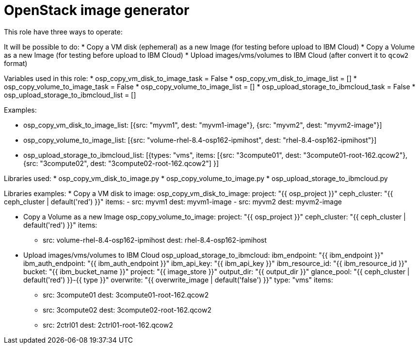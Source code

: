 = OpenStack image generator

This role have three ways to operate:

It will be possible to do:
* Copy a VM disk (ephemeral) as a new Image (for testing before upload to IBM Cloud)
* Copy a Volume as a new Image (for testing before upload to IBM Cloud)
* Upload images/vms/volumes to IBM Cloud (after convert it to `qcow2` format)

Variables used in this role:
* osp_copy_vm_disk_to_image_task = False
* osp_copy_vm_disk_to_image_list = []
* osp_copy_volume_to_image_task = False
* osp_copy_volume_to_image_list = []
* osp_upload_storage_to_ibmcloud_task = False
* osp_upload_storage_to_ibmcloud_list = []

Examples:

* osp_copy_vm_disk_to_image_list: [{src: "myvm1", dest: "myvm1-image"}, {src: "myvm2", dest: "myvm2-image"}]
* osp_copy_volume_to_image_list: [{src: "volume-rhel-8.4-osp162-ipmihost", dest: "rhel-8.4-osp162-ipmihost"}]
* osp_upload_storage_to_ibmcloud_list: [{types: "vms", items: [{src: "3compute01", dest: "3compute01-root-162.qcow2"}, {src: "3compute02", dest: "3compute02-root-162.qcow2"] }]

Libraries used:
* osp_copy_vm_disk_to_image.py
* osp_copy_volume_to_image.py
* osp_upload_storage_to_ibmcloud.py

Libraries examples:
* Copy a VM disk to image:
     osp_copy_vm_disk_to_image:
       project: "{{ osp_project }}"
       ceph_cluster: "{{ ceph_cluster | default('red') }}"
       items:
        - src: myvm1
          dest: myvm1-image
        - src: myvm2
          dest: myvm2-image

* Copy a Volume as a new Image
     osp_copy_volume_to_image:
       project: "{{ osp_project }}"
       ceph_cluster: "{{ ceph_cluster | default('red') }}"
       items:
          - src: volume-rhel-8.4-osp162-ipmihost
            dest: rhel-8.4-osp162-ipmihost


* Upload images/vms/volumes to IBM Cloud
     osp_upload_storage_to_ibmcloud:
       ibm_endpoint: "{{ ibm_endpoint }}"
       ibm_auth_endpoint: "{{ ibm_auth_endpoint }}"
       ibm_api_key: "{{ ibm_api_key }}"
       ibm_resource_id: "{{ ibm_resource_id }}"
       bucket: "{{ ibm_bucket_name }}"
       project: "{{ image_store }}"
       output_dir: "{{ output_dir }}"
       glance_pool: "{{ ceph_cluster | default('red') }}-{{ type }}"
       overwrite: "{{ overwrite_image | default('false') }}"
       type: "vms"
       items:
         - src: 3compute01
           dest: 3compute01-root-162.qcow2
         - src: 3compute02
           dest: 3compute02-root-162.qcow2
         - src: 2ctrl01
           dest: 2ctrl01-root-162.qcow2
